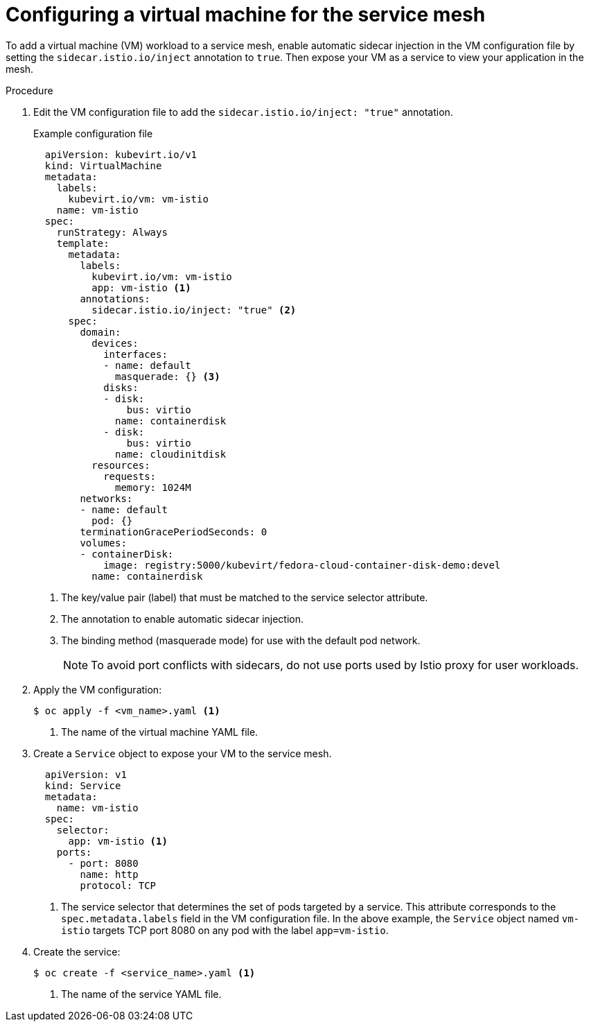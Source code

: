 // Module included in the following assemblies:
//
// * virt/virtual_machines/vm_networking/virt-connecting-vm-to-service-mesh.adoc

[id="virt-adding-vm-to-service-mesh_{context}"]
= Configuring a virtual machine for the service mesh

[role="_abstract"]
To add a virtual machine (VM) workload to a service mesh, enable automatic sidecar injection in the VM configuration file by setting the `sidecar.istio.io/inject` annotation to `true`. Then expose your VM as a service to view your application in the mesh.


.Procedure

. Edit the VM configuration file to add the `sidecar.istio.io/inject: "true"` annotation.
+
.Example configuration file
[source,yaml]
----
  apiVersion: kubevirt.io/v1
  kind: VirtualMachine
  metadata:
    labels:
      kubevirt.io/vm: vm-istio
    name: vm-istio
  spec:
    runStrategy: Always
    template:
      metadata:
        labels:
          kubevirt.io/vm: vm-istio
          app: vm-istio <1>
        annotations:
          sidecar.istio.io/inject: "true" <2>
      spec:
        domain:
          devices:
            interfaces:
            - name: default
              masquerade: {} <3>
            disks:
            - disk:
                bus: virtio
              name: containerdisk
            - disk:
                bus: virtio
              name: cloudinitdisk
          resources:
            requests:
              memory: 1024M
        networks:
        - name: default
          pod: {}
        terminationGracePeriodSeconds: 0
        volumes:
        - containerDisk:
            image: registry:5000/kubevirt/fedora-cloud-container-disk-demo:devel
          name: containerdisk
----
<1> The key/value pair (label) that must be matched to the service selector attribute.
<2> The annotation to enable automatic sidecar injection.
<3> The binding method (masquerade mode) for use with the default pod network.
+
[NOTE]
====
To avoid port conflicts with sidecars, do not use ports used by Istio proxy for user workloads.
====

. Apply the VM configuration:
+
[source,terminal]
----
$ oc apply -f <vm_name>.yaml <1>
----
<1> The name of the virtual machine YAML file.


. Create a `Service` object to expose your VM to the service mesh.
+
[source,yaml]
----
  apiVersion: v1
  kind: Service
  metadata:
    name: vm-istio
  spec:
    selector:
      app: vm-istio <1>
    ports:
      - port: 8080
        name: http
        protocol: TCP
----
<1> The service selector that determines the set of pods targeted by a service. This attribute corresponds to the `spec.metadata.labels` field in the VM configuration file. In the above example, the `Service` object named `vm-istio` targets TCP port 8080 on any pod with the label `app=vm-istio`.

. Create the service:
+
[source,terminal]
----
$ oc create -f <service_name>.yaml <1>
----
<1> The name of the service YAML file.
